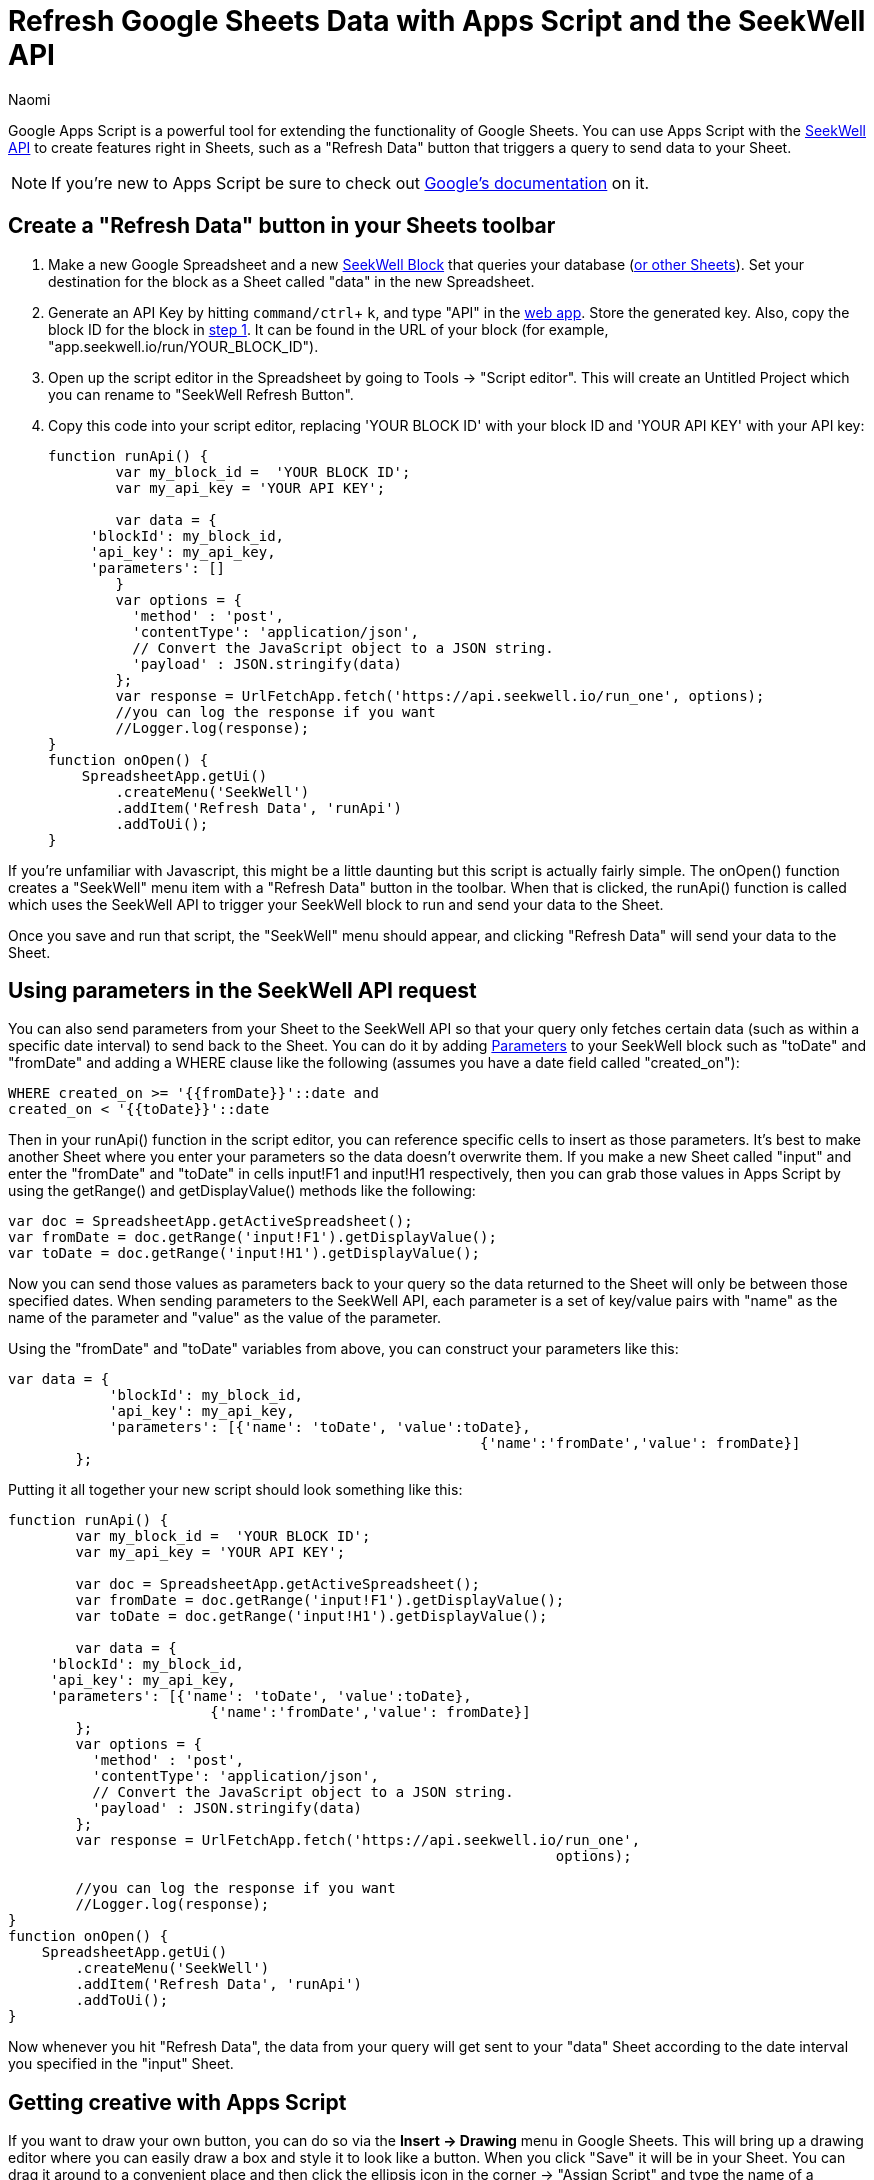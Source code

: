 = Refresh Google Sheets Data with Apps Script and the SeekWell API
:last_updated: 7/5/2022
:author: Naomi
:linkattrs:
:experimental:
:page-layout: default-seekwell
:description:

// More

Google Apps Script is a powerful tool for extending the functionality of Google Sheets. You can use Apps Script with the link:https://doc.seekwell.io/seekwell-api[SeekWell API] to create features right in Sheets, such as a "Refresh Data" button that triggers a query to send data to your Sheet.

NOTE: If you're new to Apps Script be sure to check out link:https://developers.google.com/apps-script/[Google's documentation] on it.

== Create a "Refresh Data" button in your Sheets toolbar

[#step-1]
. Make a new Google Spreadsheet and a new link:https://app.seekwell.io/[SeekWell Block] that queries your database (xref:query-sheets-using-sql.adoc[or other Sheets]). Set your destination for the block as a Sheet called "data" in the new Spreadsheet.

. Generate an API Key by hitting `command/ctrl`+ `k`, and type "API" in the link:https://app.seekwell.io/[web app]. Store the generated key. Also, copy the block ID for the block in <<step-1,step 1>>. It can be found in the URL of your block (for example, "app.seekwell.io/run/YOUR_BLOCK_ID").

. Open up the script editor in the Spreadsheet by going to Tools → "Script editor". This will create an Untitled Project which you can rename to "SeekWell Refresh Button".

. Copy this code into your script editor, replacing 'YOUR BLOCK ID' with your block ID and 'YOUR API KEY' with your API key:
+
[source,ruby]
----
function runApi() {
	var my_block_id =  'YOUR BLOCK ID';
	var my_api_key = 'YOUR API KEY';

	var data = {
     'blockId': my_block_id,
     'api_key': my_api_key,
     'parameters': []
        }
	var options = {
	  'method' : 'post',
	  'contentType': 'application/json',
	  // Convert the JavaScript object to a JSON string.
	  'payload' : JSON.stringify(data)
	};
	var response = UrlFetchApp.fetch('https://api.seekwell.io/run_one', options);
	//you can log the response if you want
	//Logger.log(response);
}
function onOpen() {
    SpreadsheetApp.getUi()
        .createMenu('SeekWell')
        .addItem('Refresh Data', 'runApi')
        .addToUi();
}
----

If you're unfamiliar with Javascript, this might be a little daunting but this script is actually fairly simple. The onOpen() function creates a "SeekWell" menu item with a "Refresh Data" button in the toolbar. When that is clicked, the runApi() function is called which uses the SeekWell API to trigger your SeekWell block to run and send your data to the Sheet.

Once you save and run that script, the "SeekWell" menu should appear, and clicking "Refresh Data" will send your data to the Sheet.

== Using parameters in the SeekWell API request


You can also send parameters from your Sheet to the SeekWell API so that your query only fetches certain data (such as within a specific date interval) to send back to the Sheet. You can do it by adding xref:parameters.adoc[Parameters] to your SeekWell block such as "toDate" and "fromDate" and adding a WHERE clause like the following (assumes you have a date field called "created_on"):

[source,ruby]
----
WHERE created_on >= '{{fromDate}}'::date and
created_on < '{{toDate}}'::date
----

Then in your runApi() function in the script editor, you can reference specific cells to insert as those parameters. It's best to make another Sheet where you enter your parameters so the data doesn't overwrite them. If you make a new Sheet called "input" and enter the "fromDate" and "toDate" in cells input!F1 and input!H1 respectively, then you can grab those values in Apps Script by using the getRange() and getDisplayValue() methods like the following:

[source,ruby]
----
var doc = SpreadsheetApp.getActiveSpreadsheet();
var fromDate = doc.getRange('input!F1').getDisplayValue();
var toDate = doc.getRange('input!H1').getDisplayValue();
----


Now you can send those values as parameters back to your query so the data returned to the Sheet will only be between those specified dates. When sending parameters to the SeekWell API, each parameter is a set of key/value pairs with "name" as the name of the parameter and "value" as the value of the parameter.

Using the "fromDate" and "toDate" variables from above, you can construct your parameters like this:

[source,ruby]
----
var data = {
            'blockId': my_block_id,
            'api_key': my_api_key,
            'parameters': [{'name': 'toDate', 'value':toDate},
							{'name':'fromDate','value': fromDate}]
        };
----

Putting it all together your new script should look something like this:

[source,ruby]
----
function runApi() {
	var my_block_id =  'YOUR BLOCK ID';
	var my_api_key = 'YOUR API KEY';

	var doc = SpreadsheetApp.getActiveSpreadsheet();
	var fromDate = doc.getRange('input!F1').getDisplayValue();
	var toDate = doc.getRange('input!H1').getDisplayValue();

	var data = {
     'blockId': my_block_id,
     'api_key': my_api_key,
     'parameters': [{'name': 'toDate', 'value':toDate},
			{'name':'fromDate','value': fromDate}]
        };
	var options = {
	  'method' : 'post',
	  'contentType': 'application/json',
	  // Convert the JavaScript object to a JSON string.
	  'payload' : JSON.stringify(data)
	};
	var response = UrlFetchApp.fetch('https://api.seekwell.io/run_one',
								 options);

	//you can log the response if you want
	//Logger.log(response);
}
function onOpen() {
    SpreadsheetApp.getUi()
        .createMenu('SeekWell')
        .addItem('Refresh Data', 'runApi')
        .addToUi();
}
----

Now whenever you hit "Refresh Data", the data from your query will get sent to your "data" Sheet according to the date interval you specified in the "input" Sheet.

== Getting creative with Apps Script

If you want to draw your own button, you can do so via the *Insert → Drawing* menu in Google Sheets. This will bring up a drawing editor where you can easily draw a box and style it to look like a button. When you click "Save" it will be in your Sheet. You can drag it around to a convenient place and then click the ellipsis icon in the corner → "Assign Script" and type the name of a function from your Apps Script code.

In the example above, you'd want to assign the _runApi()_ function to the button so the SeekWell API is triggered every time the button is clicked.
